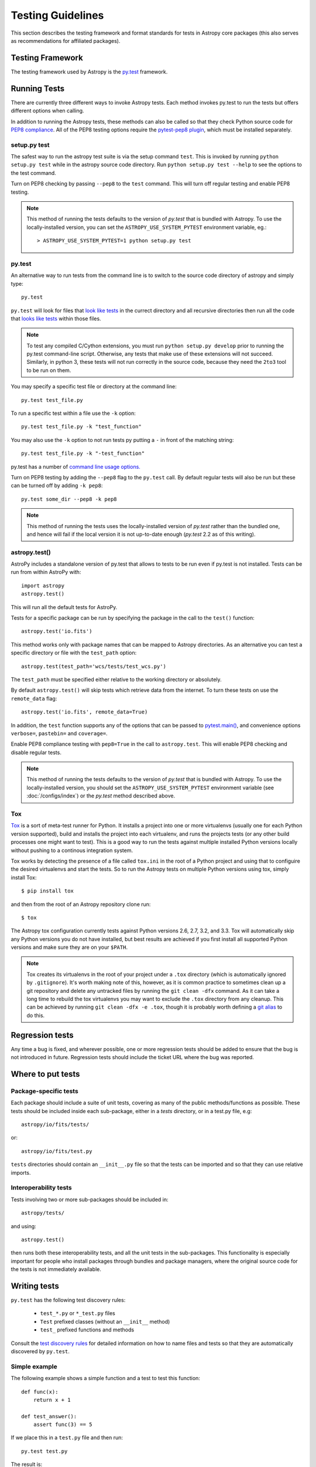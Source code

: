 .. _testing-guidelines:

==================
Testing Guidelines
==================

This section describes the testing framework and format standards for tests in
Astropy core packages (this also serves as recommendations for affiliated
packages).

Testing Framework
=================

The testing framework used by Astropy is the `py.test <http://pytest.org/latest/>`_
framework.

.. _running-tests:

Running Tests
=============

There are currently three different ways to invoke Astropy tests. Each method
invokes py.test to run the tests but offers different options when calling.

In addition to running the Astropy tests, these methods can also be called so
that they check Python source code for
`PEP8 compliance <http://www.python.org/dev/peps/pep-0008/>`_. All of the PEP8
testing options require the
`pytest-pep8 plugin <http://pypi.python.org/pypi/pytest-pep8>`_, which must be
installed separately.

setup.py test
-------------

The safest way to run the astropy test suite is via the setup command ``test``.
This is invoked by running ``python setup.py test`` while in the astropy source
code directory. Run ``python setup.py test --help`` to see the options to the
test command.

Turn on PEP8 checking by passing ``--pep8`` to the ``test`` command. This will
turn off regular testing and enable PEP8 testing.

.. note::

    This method of running the tests defaults to the version of `py.test` that
    is bundled with Astropy. To use the locally-installed version, you can set
    the ``ASTROPY_USE_SYSTEM_PYTEST`` environment variable, eg.::

        > ASTROPY_USE_SYSTEM_PYTEST=1 python setup.py test

py.test
-------

An alternative way to run tests from the command line is to switch to the source
code directory of astropy and simply type::

    py.test

``py.test`` will look for files that `look like tests
<http://pytest.org/latest/goodpractises.html#conventions-for-python-test-discovery>`_
in the currect directory and all recursive directories then run all the code that
`looks like tests
<http://pytest.org/latest/goodpractises.html#conventions-for-python-test-discovery>`_
within those files.

.. note::
    To test any compiled C/Cython extensions, you must run ``python
    setup.py develop`` prior to running the py.test command-line
    script.  Otherwise, any tests that make use of these extensions
    will not succeed.  Similarly, in python 3, these tests will not
    run correctly in the source code, because they need the ``2to3``
    tool to be run on them.

You may specify a specific test file or directory at the command line::

    py.test test_file.py

To run a specific test within a file use the ``-k`` option::

    py.test test_file.py -k "test_function"

You may also use the ``-k`` option to not run tests py putting a ``-`` in front
of the matching string::

    py.test test_file.py -k "-test_function"

py.test has a number of `command line usage options.
<http://pytest.org/latest/usage.html>`_

Turn on PEP8 testing by adding the ``--pep8`` flag to the ``py.test`` call. By
default regular tests will also be run but these can be turned off by adding
``-k pep8``::

  py.test some_dir --pep8 -k pep8

.. note::
    This method of running the tests uses the locally-installed version of
    `py.test` rather than the bundled one, and hence will fail if the local
    version it is not up-to-date enough (`py.test` 2.2 as of this writing).

astropy.test()
--------------

AstroPy includes a standalone version of py.test that allows to tests
to be run even if py.test is not installed. Tests can be run from within
AstroPy with::

    import astropy
    astropy.test()

This will run all the default tests for AstroPy.

Tests for a specific package can be run by specifying the package in the call
to the ``test()`` function::

    astropy.test('io.fits')

This method works only with package names that can be mapped to Astropy
directories. As an alternative you can test a specific directory or file
with the ``test_path`` option::

  astropy.test(test_path='wcs/tests/test_wcs.py')

The ``test_path`` must be specified either relative to the working directory
or absolutely.

By default ``astropy.test()`` will skip tests which retrieve data from the
internet. To turn these tests on use the ``remote_data`` flag::

    astropy.test('io.fits', remote_data=True)

In addition, the ``test`` function supports any of the options that can be
passed to `pytest.main() <http://pytest.org/latest/builtin.html#pytest.main>`_,
and convenience options ``verbose=``, ``pastebin=`` and ``coverage=``.

Enable PEP8 compliance testing with ``pep8=True`` in the call to
``astropy.test``. This will enable PEP8 checking and disable regular tests.

.. note::
    This method of running the tests defaults to the version of
    `py.test` that is bundled with Astropy. To use the locally-installed
    version, you should set the ``ASTROPY_USE_SYSTEM_PYTEST`` environment
    variable (see :doc:`/configs/index`) or the `py.test` method described
    above.

Tox
---

`Tox <http://tox.readthedocs.org>`_ is a sort of meta-test runner for Python.
It installs a project into one or more virtualenvs (usually one for each Python
version supported), build and installs the project into each virtualenv, and
runs the projects tests (or any other build processes one might want to test).
This is a good way to run the tests against multiple installed Python versions
locally without pushing to a continous integration system.

Tox works by detecting the presence of a file called ``tox.ini`` in the root of
a Python project and using that to configuire the desired virtualenvs and start
the tests.  So to run the Astropy tests on multiple Python versions using tox,
simply install Tox::

    $ pip install tox

and then from the root of an Astropy repository clone run::

    $ tox

The Astropy tox configuration currently tests against Python versions 2.6, 2.7,
3.2, and 3.3.  Tox will automatically skip any Python versions you do not have
installed, but best results are achieved if you first install all supported
Python versions and make sure they are on your ``$PATH``.

.. note::

    Tox creates its virtualenvs in the root of your project under a ``.tox``
    directory (which is automatically ignored by ``.gitignore``).  It's worth
    making note of this, however, as it is common practice to sometimes clean
    up a git repository and delete any untracked files by running the ``git
    clean -dfx`` command.  As it can take a long time to rebuild the tox
    virtualenvs you may want to exclude the ``.tox`` directory from any
    cleanup.  This can be achieved by running ``git clean -dfx -e .tox``,
    though it is probably worth defining a `git alias
    <https://git.wiki.kernel.org/index.php/Aliases>`_ to do this.



Regression tests
================

Any time a bug is fixed, and wherever possible, one or more regression tests
should be added to ensure that the bug is not introduced in future. Regression
tests should include the ticket URL where the bug was reported.

Where to put tests
==================

Package-specific tests
----------------------

Each package should include a suite of unit tests, covering as many of the
public methods/functions as possible. These tests should be included inside
each sub-package, either in a `tests` directory, or in a test.py file, e.g::

    astropy/io/fits/tests/

or::

    astropy/io/fits/test.py

``tests`` directories should contain an ``__init__.py`` file so that the tests
can be imported and so that they can use relative imports.

Interoperability tests
----------------------

Tests involving two or more sub-packages should be included in::

    astropy/tests/

and using::

    astropy.test()

then runs both these interoperability tests, and all the unit tests in the
sub-packages. This functionality is especially important for people who install
packages through bundles and package managers, where the original source code
for the tests is not immediately available.


Writing tests
=============

``py.test`` has the following test discovery rules:

 * ``test_*.py`` or ``*_test.py`` files
 * ``Test`` prefixed classes (without an ``__init__`` method)
 * ``test_`` prefixed functions and methods

Consult the `test discovery rules
<http://pytest.org/latest/goodpractises.html#conventions-for-python-test-discovery>`_
for detailed information on how to name files and tests so that they are
automatically discovered by ``py.test``.

Simple example
--------------

The following example shows a simple function and a test to test this
function::

    def func(x):
        return x + 1

    def test_answer():
        assert func(3) == 5

If we place this in a ``test.py`` file and then run::

    py.test test.py

The result is::

    ============================= test session starts ==============================
    python: platform darwin -- Python 2.7.2 -- pytest-1.1.1
    test object 1: /Users/tom/tmp/test.py

    test.py F

    =================================== FAILURES ===================================
    _________________________________ test_answer __________________________________

        def test_answer():
    >       assert func(3) == 5
    E       assert 4 == 5
    E        +  where 4 = func(3)

    test.py:5: AssertionError
    =========================== 1 failed in 0.07 seconds ===========================

Working with data files
-----------------------

Tests that need to make use of a data file should use the
`~astropy.utils.data.get_data_fileobj` or
`~astropy.utils.data.get_data_filename` functions.  These functions search
locally first, and then on the astropy data server or an arbitrary URL, and
return a file-like object or a local filename, respectively.  They automatically
cache the data locally if remote data is obtained, and from then on the local
copy will be used transparently.

They also support the use of an MD5 hash to get a specific version of a data
file.  This hash can be obtained prior to submitting a file to the astropy
data server by using the `~astropy.utils.data.compute_hash` function on a
local copy of the file.

Tests that may retrieve remote data should be marked with the ``@remote_data``
decorator. Tests marked with this decorator will be skipped by default by
``astropy.test()`` to prevent test runs from taking too long. These tests can
be run by ``astropy.test()`` by adding the ``remote_data=True`` flag.
Turn on the remote data tests at the command line with
``py.test --remote-data``.

Examples
^^^^^^^^
::

    from ...config import get_data_filename
    from ...tests.helper import remote_data

    def test_1():
        #if filename.fits is a local file in the source distribution
        datafile = get_data_filename('filename.fits')
        # do the test

    @remote_data
    def test_2():
        #this is the hash for a particular version of a file stored on the
        #astropy data server.
        datafile = get_data_filename('hash/94935ac31d585f68041c08f87d1a19d4')
        # do the test

The ``get_remote_test_data`` will place the files in a temporary directory
indicated by the ``tempfile`` module, so that the test files will eventually
get removed by the system. In the long term, once test data files become too
large, we will need to design a mechanism for removing test data immediately.

Tests that create files
-----------------------

Tests may often be run from directories where users do not have write permissions
so tests which create files should always do so in temporary directories. This
can be done with the `py.test tmpdir function argument
<http://pytest.org/latest/tmpdir.html>`_
or with Python's built-in `tempfile module
<http://docs.python.org/library/tempfile.html#module-tempfile>`_.

Setting up/Tearing down tests
-----------------------------

In some cases, it can be useful to run a series of tests requiring something
to be set up first. There are four ways to do this:

Module-level setup/teardown
^^^^^^^^^^^^^^^^^^^^^^^^^^^

If the ``setup_module`` and ``teardown_module`` functions are specified in a
file, they are called before and after all the tests in the file respectively.
These functions take one argument, which is the module itself, which makes it
very easy to set module-wide variables::

    def setup_module(module):
        module.NUM = 11

    def add_num(x):
        return x + NUM

    def test_42():
        added = add_num(42)
        assert added == 53

We can use this for example to download a remote test data file and have all
the functions in the file access it::

    import os

    def setup_module(module):
        module.DATAFILE = get_remote_test_data('94935ac31d585f68041c08f87d1a19d4')

    def test():
        f = open(DATAFILE, 'rb')
        # do the test

    def teardown_module(module):
        os.remove(DATAFILE)

Class-level
^^^^^^^^^^^

Tests can be organized into classes that have their own setup/teardown
functions. In the following ::

    def add_nums(x, y):
        return x + y

    class TestAdd42(object):

        def setup_class(self):
            self.NUM = 42

        def test_1(self):
            added = add_nums(11, self.NUM)
            assert added == 53

        def test_2(self):
            added = add_nums(13, self.NUM)
            assert added == 55

        def teardown_class(self):
            pass

In the above example, the ``setup_class`` method is called first, then all the
tests in the class, and finally the ``teardown_class`` is called.

Method-level
^^^^^^^^^^^^

There are cases where one might want setup and teardown methods to be run
before and after *each* test. For this, use the ``setup_method`` and
``teardown_method`` methods::

    def add_nums(x, y):
        return x + y

    class TestAdd42(object):

        def setup_method(self, method):
            self.NUM = 42

        def test_1(self):
            added = add_nums(11, self.NUM)
            assert added == 53

        def test_2(self):
            added = add_nums(13, self.NUM)
            assert added == 55

        def teardown_method(self, method):
            pass

Function-level
^^^^^^^^^^^^^^

Finally, one can use ``setup_function`` and ``teardown_function`` to define a
setup/teardown mechanism to be run before and after each function in a module.
These take one argument, which is the function being tested::

    def setup_function(function):
        pass

    def test_1(self):
        # do test

    def test_2(self):
        # do test

    def teardown_method(function):
        pass

Parametrizing tests
-------------------

If you want to run a test several times for slightly different values, then
it can be advantageous to use the ``py.test`` option to parametrize tests.
For example, instead of writing::

    def test1():
        assert type('a') == str

    def test2():
        assert type('b') == str

    def test3():
        assert type('c') == str

You can use the ``parametrize`` decorator to loop over the different
inputs::

    @pytest.mark.parametrize(('letter'), ['a', 'b', 'c'])
    def test(letter):
        assert type(letter) == str

Using py.test helper functions
------------------------------

If your tests need to use `py.test helper functions
<http://pytest.org/latest/builtin.html#pytest-helpers>`_, such as ``pytest.raises``,
import ``pytest`` into your test module like so::

    from ...tests.helper import pytest

You may need to adjust the relative import to work for the depth of your module.
``tests.helper`` imports ``pytest`` either from the user's system or ``extern.pytest``
if the user does not have py.test installed. This is so that users need not
install py.test to run AstroPy's tests.

Using data in tests
===================

Tests can include very small datafiles, but any files significantly larger
than the source code should be placed on a remote server. The base URL for the
test files will be::

    http://data.astropy.org/

and files will be accessed by their MD5 hash, for example::

    http://data.astropy.org/94935ac31d585f68041c08f87d1a19d4

Tests then retrieve data via this URL. This implicitly allows versioning,
since different versions of data files will have different hashes. Old data
files should not be removed, so that tests can be run in any version of
AstroPy.

The details of the server implementation have yet to be decided, but using
these static hash-based URLs ensures that even if we change the backend, the
URL will remain the same.


Tests requiring optional dependencies
=====================================

For tests that test functions or methods that require optional dependencies (e.g. Scipy), pytest should be instructed to skip the test if the dependencies are not present. The following example shows how this should be done::

    import pytest

    try:
        import scipy
        HAS_SCIPY = True
    except ImportError:
        HAS_SCIPY = False

    @pytest.mark.skipif('not HAS_SCIPY')
    def test_that_uses_scipy():
        ...

In this way, the test is run if Scipy is present, and skipped if not. No tests should fail simply because an optional dependency is not present.

Test coverage reports
=====================

Astropy can use `coverage.py
<http://nedbatchelder.com/code/coverage/>`_ to generate test coverage
reports.  To generate a test coverage report, use::

    python setup.py test --coverage

There is a `coveragerc
<http://nedbatchelder.com/code/coverage/config.html>`_ file that
defines files to omit as well as lines to exclude.  It is installed
along with astropy so that the `astropy.test` function can use it.  In
the source tree, it is at `astropy/tests/coveragerc`.

Marking blocks of code to exclude from coverage
-----------------------------------------------

Blocks of code may be ignored by adding a comment containing the
phrase ``pragma: no cover`` to the start of the block::

    if this_rarely_happens:  # pragma: no cover
        this_call_is_ignored()

Blocks of code that are intended to run only in Python 2.x or 3.x may
also be marked so that they will be ignored when appropriate by
`coverage.py`::

    if sys.version_info[0] >= 3:  # pragma: py3
        do_it_the_python3_way()
    else:  # pragma: py2
        do_it_the_python2_way()

Testing for open files
======================

Astropy can test whether any of the unit tests inadvertently leave any
files open.  Since this greatly slows down the time it takes to run
the tests, it is turned off by default.

To use it from the commandline, do::

    python setup.py test --open-files

To use it from Python, do::

    >>> import astropy
    >>> astropy.test(open_files=True)


Running tests in parallel
=========================

It is possible to speed up astropy's tests using the parallelization 
framework of `py.test` .  This can be invoked by doing this at the 
commandline::

    python setup.py test --parallel=4

Where the `parallel` option determines the number of tests to run
simultaneously.  It can be ``-1`` to use all available cores.  
Similarly, this feature can be invoked from Python::

    >>> import astropy
    >>> astropy.test(parallel=4)



